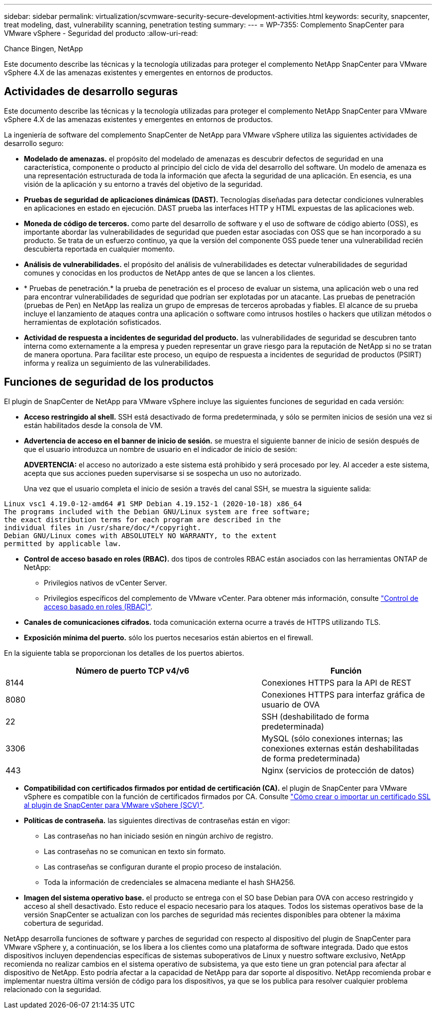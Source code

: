 ---
sidebar: sidebar 
permalink: virtualization/scvmware-security-secure-development-activities.html 
keywords: security, snapcenter, treat modeling, dast, vulnerability scanning, penetration testing 
summary:  
---
= WP-7355: Complemento SnapCenter para VMware vSphere - Seguridad del producto
:allow-uri-read: 


[role="lead"]
Chance Bingen, NetApp

Este documento describe las técnicas y la tecnología utilizadas para proteger el complemento NetApp SnapCenter para VMware vSphere 4.X de las amenazas existentes y emergentes en entornos de productos.



== Actividades de desarrollo seguras

Este documento describe las técnicas y la tecnología utilizadas para proteger el complemento NetApp SnapCenter para VMware vSphere 4.X de las amenazas existentes y emergentes en entornos de productos.

La ingeniería de software del complemento SnapCenter de NetApp para VMware vSphere utiliza las siguientes actividades de desarrollo seguro:

* *Modelado de amenazas.* el propósito del modelado de amenazas es descubrir defectos de seguridad en una característica, componente o producto al principio del ciclo de vida del desarrollo del software. Un modelo de amenaza es una representación estructurada de toda la información que afecta la seguridad de una aplicación. En esencia, es una visión de la aplicación y su entorno a través del objetivo de la seguridad.
* *Pruebas de seguridad de aplicaciones dinámicas (DAST).* Tecnologías diseñadas para detectar condiciones vulnerables en aplicaciones en estado en ejecución. DAST prueba las interfaces HTTP y HTML expuestas de las aplicaciones web.
* *Moneda de código de terceros.* como parte del desarrollo de software y el uso de software de código abierto (OSS), es importante abordar las vulnerabilidades de seguridad que pueden estar asociadas con OSS que se han incorporado a su producto. Se trata de un esfuerzo continuo, ya que la versión del componente OSS puede tener una vulnerabilidad recién descubierta reportada en cualquier momento.
* *Análisis de vulnerabilidades.* el propósito del análisis de vulnerabilidades es detectar vulnerabilidades de seguridad comunes y conocidas en los productos de NetApp antes de que se lancen a los clientes.
* * Pruebas de penetración.* la prueba de penetración es el proceso de evaluar un sistema, una aplicación web o una red para encontrar vulnerabilidades de seguridad que podrían ser explotadas por un atacante. Las pruebas de penetración (pruebas de Pen) en NetApp las realiza un grupo de empresas de terceros aprobadas y fiables. El alcance de su prueba incluye el lanzamiento de ataques contra una aplicación o software como intrusos hostiles o hackers que utilizan métodos o herramientas de explotación sofisticados.
* *Actividad de respuesta a incidentes de seguridad del producto.* las vulnerabilidades de seguridad se descubren tanto interna como externamente a la empresa y pueden representar un grave riesgo para la reputación de NetApp si no se tratan de manera oportuna. Para facilitar este proceso, un equipo de respuesta a incidentes de seguridad de productos (PSIRT) informa y realiza un seguimiento de las vulnerabilidades.




== Funciones de seguridad de los productos

El plugin de SnapCenter de NetApp para VMware vSphere incluye las siguientes funciones de seguridad en cada versión:

* *Acceso restringido al shell.* SSH está desactivado de forma predeterminada, y sólo se permiten inicios de sesión una vez si están habilitados desde la consola de VM.
* *Advertencia de acceso en el banner de inicio de sesión.* se muestra el siguiente banner de inicio de sesión después de que el usuario introduzca un nombre de usuario en el indicador de inicio de sesión:
+
*ADVERTENCIA:* el acceso no autorizado a este sistema está prohibido y será procesado por ley. Al acceder a este sistema, acepta que sus acciones pueden supervisarse si se sospecha un uso no autorizado.

+
Una vez que el usuario completa el inicio de sesión a través del canal SSH, se muestra la siguiente salida:



....
Linux vsc1 4.19.0-12-amd64 #1 SMP Debian 4.19.152-1 (2020-10-18) x86_64
The programs included with the Debian GNU/Linux system are free software;
the exact distribution terms for each program are described in the
individual files in /usr/share/doc/*/copyright.
Debian GNU/Linux comes with ABSOLUTELY NO WARRANTY, to the extent
permitted by applicable law.
....
* *Control de acceso basado en roles (RBAC).* dos tipos de controles RBAC están asociados con las herramientas ONTAP de NetApp:
+
** Privilegios nativos de vCenter Server.
** Privilegios específicos del complemento de VMware vCenter. Para obtener más información, consulte https://docs.netapp.com/us-en/sc-plugin-vmware-vsphere/scpivs44_role_based_access_control.html["Control de acceso basado en roles (RBAC)"^].


* *Canales de comunicaciones cifrados.* toda comunicación externa ocurre a través de HTTPS utilizando TLS.
* *Exposición mínima del puerto.* sólo los puertos necesarios están abiertos en el firewall.


En la siguiente tabla se proporcionan los detalles de los puertos abiertos.

[cols="60%, 40%"]
|===
| Número de puerto TCP v4/v6 | Función 


| 8144 | Conexiones HTTPS para la API de REST 


| 8080 | Conexiones HTTPS para interfaz gráfica de usuario de OVA 


| 22 | SSH (deshabilitado de forma predeterminada) 


| 3306 | MySQL (sólo conexiones internas; las conexiones externas están deshabilitadas de forma predeterminada) 


| 443 | Nginx (servicios de protección de datos) 
|===
* *Compatibilidad con certificados firmados por entidad de certificación (CA).* el plugin de SnapCenter para VMware vSphere es compatible con la función de certificados firmados por CA. Consulte https://kb.netapp.com/Advice_and_Troubleshooting/Data_Protection_and_Security/SnapCenter/How_to_create_and_or_import_an_SSL_certificate_to_SnapCenter_Plug-in_for_VMware_vSphere["Cómo crear o importar un certificado SSL al plugin de SnapCenter para VMware vSphere (SCV)"^].
* *Políticas de contraseña.* las siguientes directivas de contraseñas están en vigor:
+
** Las contraseñas no han iniciado sesión en ningún archivo de registro.
** Las contraseñas no se comunican en texto sin formato.
** Las contraseñas se configuran durante el propio proceso de instalación.
** Toda la información de credenciales se almacena mediante el hash SHA256.


* *Imagen del sistema operativo base.* el producto se entrega con el SO base Debian para OVA con acceso restringido y acceso al shell desactivado. Esto reduce el espacio necesario para los ataques. Todos los sistemas operativos base de la versión SnapCenter se actualizan con los parches de seguridad más recientes disponibles para obtener la máxima cobertura de seguridad.


NetApp desarrolla funciones de software y parches de seguridad con respecto al dispositivo del plugin de SnapCenter para VMware vSphere y, a continuación, se los libera a los clientes como una plataforma de software integrada. Dado que estos dispositivos incluyen dependencias específicas de sistemas suboperativos de Linux y nuestro software exclusivo, NetApp recomienda no realizar cambios en el sistema operativo de subsistema, ya que esto tiene un gran potencial para afectar al dispositivo de NetApp. Esto podría afectar a la capacidad de NetApp para dar soporte al dispositivo. NetApp recomienda probar e implementar nuestra última versión de código para los dispositivos, ya que se los publica para resolver cualquier problema relacionado con la seguridad.
